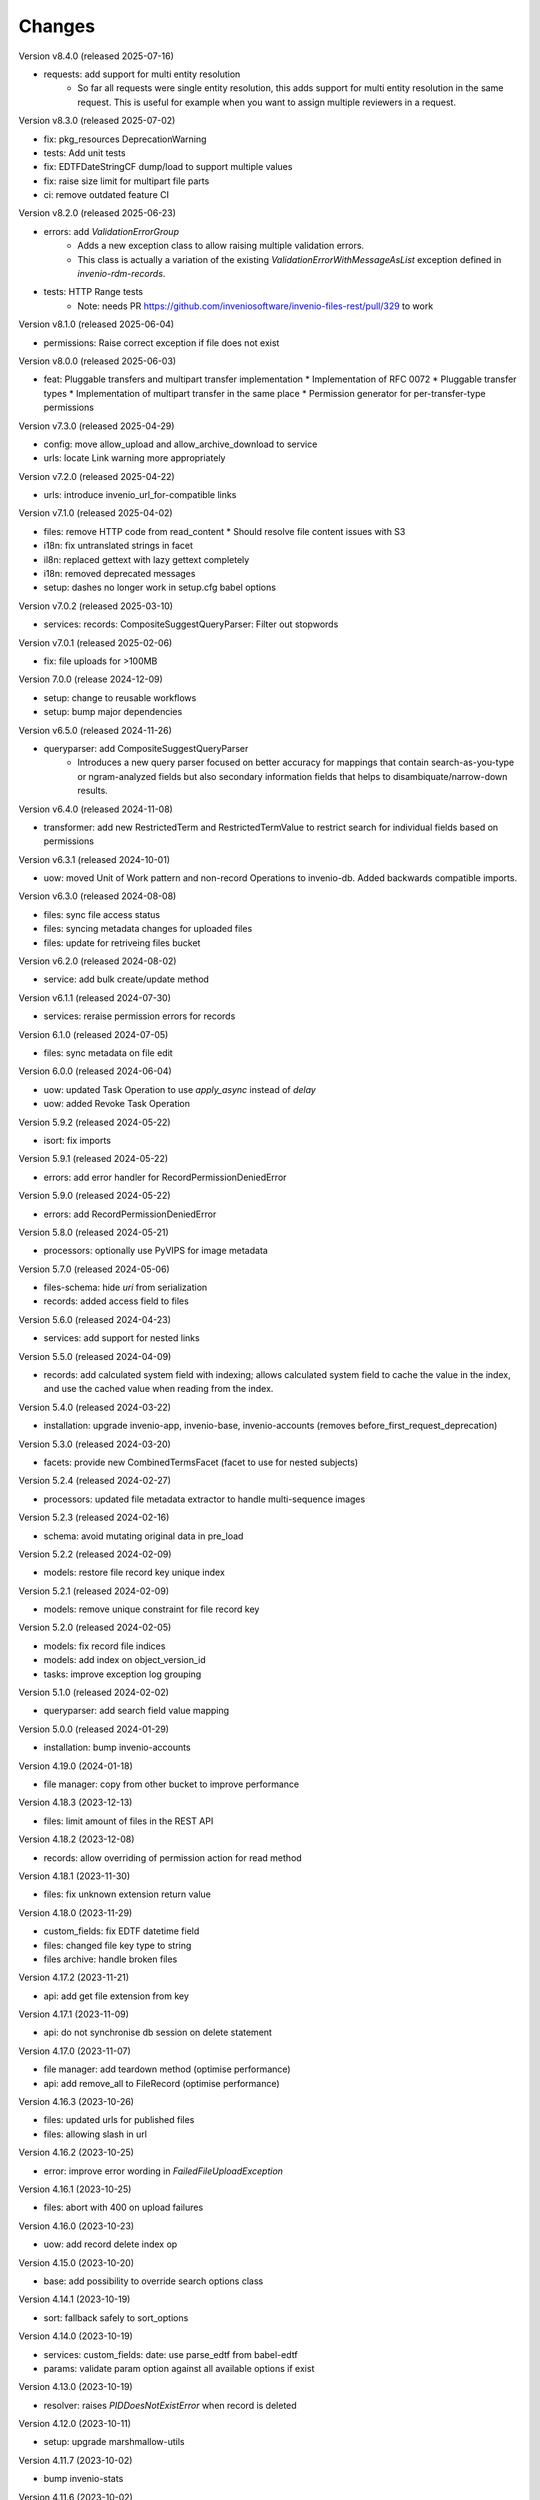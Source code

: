 ..
    Copyright (C) 2020-2024 CERN.
    Copyright (C) 2024-2025 Graz University of Technology.
    Copyright (C) 2025 Northwestern University.

    Invenio-Records-Resources is free software; you can redistribute it and/or
    modify it under the terms of the MIT License; see LICENSE file for more
    details.

Changes
=======

Version v8.4.0 (released 2025-07-16)

- requests: add support for multi entity resolution
    * So far all requests were single entity resolution, this adds support for
      multi entity resolution in the same request. This is useful for example
      when you want to assign multiple reviewers in a request.

Version v8.3.0 (released 2025-07-02)

- fix: pkg_resources DeprecationWarning
- tests: Add unit tests
- fix: EDTFDateStringCF dump/load to support multiple values
- fix: raise size limit for multipart file parts
- ci: remove outdated feature CI

Version v8.2.0 (released 2025-06-23)

- errors: add `ValidationErrorGroup`
    * Adds a new exception class to allow raising multiple validation errors.
    * This class is actually a variation of the existing
      `ValidationErrorWithMessageAsList` exception defined in
      `invenio-rdm-records`.

- tests: HTTP Range tests
     * Note: needs PR https://github.com/inveniosoftware/invenio-files-rest/pull/329 to work

Version v8.1.0 (released 2025-06-04)

- permissions: Raise correct exception if file does not exist

Version v8.0.0 (released 2025-06-03)

- feat: Pluggable transfers and multipart transfer implementation
  * Implementation of RFC 0072
  * Pluggable transfer types
  * Implementation of multipart transfer in the same place
  * Permission generator for per-transfer-type permissions

Version v7.3.0 (released 2025-04-29)

- config: move allow_upload and allow_archive_download to service
- urls: locate Link warning more appropriately

Version v7.2.0 (released 2025-04-22)

- urls: introduce invenio_url_for-compatible links

Version v7.1.0 (released 2025-04-02)

- files: remove HTTP code from read_content
  * Should resolve file content issues with S3
- i18n: fix untranslated strings in facet
- il8n: replaced gettext with lazy gettext completely
- i18n: removed deprecated messages
- setup: dashes no longer work in setup.cfg babel options

Version v7.0.2 (released 2025-03-10)

- services: records: CompositeSuggestQueryParser: Filter out stopwords

Version v7.0.1 (released 2025-02-06)

- fix: file uploads for >100MB

Version 7.0.0 (release 2024-12-09)

- setup: change to reusable workflows
- setup: bump major dependencies

Version v6.5.0 (released 2024-11-26)

- queryparser: add CompositeSuggestQueryParser
    * Introduces a new query parser focused on better accuracy for
      mappings that contain search-as-you-type or ngram-analyzed fields but
      also secondary information fields that helps to
      disambiquate/narrow-down results.

Version v6.4.0 (released 2024-11-08)

- transformer: add new RestrictedTerm and RestrictedTermValue to restrict search for
  individual fields based on permissions

Version v6.3.1 (released 2024-10-01)

- uow: moved Unit of Work pattern and non-record Operations to invenio-db.
  Added backwards compatible imports.

Version v6.3.0 (released 2024-08-08)

- files: sync file access status
- files: syncing metadata changes for uploaded files
- files: update for retriveing files bucket

Version v6.2.0 (released 2024-08-02)

- service: add bulk create/update method

Version v6.1.1 (released 2024-07-30)

- services: reraise permission errors for records

Version 6.1.0 (released 2024-07-05)

- files: sync metadata on file edit

Version 6.0.0 (released 2024-06-04)

- uow: updated Task Operation to use `apply_async` instead of `delay`
- uow: added Revoke Task Operation

Version 5.9.2 (released 2024-05-22)

- isort: fix imports

Version 5.9.1 (released 2024-05-22)

- errors: add error handler for RecordPermissionDeniedError

Version 5.9.0 (released 2024-05-22)

- errors: add RecordPermissionDeniedError

Version 5.8.0 (released 2024-05-21)

- processors: optionally use PyVIPS for image metadata

Version 5.7.0 (released 2024-05-06)

- files-schema: hide `uri` from serialization
- records: added access field to files

Version 5.6.0 (released 2024-04-23)

- services: add support for nested links

Version 5.5.0 (released 2024-04-09)

* records: add calculated system field with indexing; allows calculated system field to cache the value in the index, and
  use the cached value when reading from the index.

Version 5.4.0 (released 2024-03-22)

- installation: upgrade invenio-app, invenio-base, invenio-accounts
  (removes before_first_request_deprecation)

Version 5.3.0 (released 2024-03-20)

- facets: provide new CombinedTermsFacet (facet to use for nested subjects)

Version 5.2.4 (released 2024-02-27)

- processors: updated file metadata extractor to handle multi-sequence images

Version 5.2.3 (released 2024-02-16)

- schema: avoid mutating original data in pre_load

Version 5.2.2 (released 2024-02-09)

- models: restore file record key unique index

Version 5.2.1 (released 2024-02-09)

- models: remove unique constraint for file record key

Version 5.2.0 (released 2024-02-05)

- models: fix record file indices
- models: add index on object_version_id
- tasks: improve exception log grouping

Version 5.1.0 (released 2024-02-02)

- queryparser: add search field value mapping

Version 5.0.0 (released 2024-01-29)

- installation: bump invenio-accounts

Version 4.19.0 (2024-01-18)

- file manager: copy from other bucket to improve performance

Version 4.18.3 (2023-12-13)

- files: limit amount of files in the REST API

Version 4.18.2 (2023-12-08)

- records: allow overriding of permission action for read method

Version 4.18.1 (2023-11-30)

- files: fix unknown extension return value

Version 4.18.0 (2023-11-29)

- custom_fields: fix EDTF datetime field
- files: changed file key type to string
- files archive: handle broken files

Version 4.17.2 (2023-11-21)

- api: add get file extension from key

Version 4.17.1 (2023-11-09)

- api: do not synchronise db session on delete statement

Version 4.17.0 (2023-11-07)

- file manager: add teardown method (optimise performance)
- api: add remove_all to FileRecord (optimise performance)

Version 4.16.3 (2023-10-26)

- files: updated urls for published files
- files: allowing slash in url

Version 4.16.2 (2023-10-25)

- error: improve error wording in `FailedFileUploadException`

Version 4.16.1 (2023-10-25)

- files: abort with 400 on upload failures

Version 4.16.0 (2023-10-23)

- uow: add record delete index op

Version 4.15.0 (2023-10-20)

- base: add possibility to override search options class

Version 4.14.1 (2023-10-19)

- sort: fallback safely to sort_options

Version 4.14.0 (2023-10-19)

- services: custom_fields: date: use parse_edtf from babel-edtf
- params: validate param option against all available options if exist

Version 4.13.0 (2023-10-19)

- resolver: raises `PIDDoesNotExistError` when record is deleted

Version 4.12.0 (2023-10-11)

- setup: upgrade marshmallow-utils

Version 4.11.7 (2023-10-02)

- bump invenio-stats

Version 4.11.6 (2023-10-02)

- components: handle file upload interruption

Version 4.11.5 (2023-09-29)

- service: add `extra_filter` to reindex method

Version 4.11.4 (2023-09-28)

- params: make sort/facets params immutable

Version 4.11.3 (2023-09-19)

- revert fix bool comparison in api

Version 4.11.2 (2023-09-18)

-  api: fix bool comparison

Version 4.11.1 (2023-09-15)

- records: added link template for read_many calls.

Version 4.11.0 (2023-09-14)

- expanded fields: add null checks
- files: set bucket quota
- service: add sort to read_many

Version 4.10.1 (2023-09-12)

- systemfields: revert files dumping
- systemfields: support conditional dumping of files

Version 4.10.0 (2023-09-05)

- uow: run bulk indexing on post commit hook

Version 4.9.1 (2023-09-05)

- files: dump files order and preview only if entries are dumped (revert)

Version 4.9.0 (2023-09-05)

- files: dump files order and preview only if entries are dumped

Version 4.8.0 (2023-08-25)

- services: move reindex latest records to drafts-resources
- processors: make image formats (checked for metadata) configurable (#484)

Version 4.7.0 (2023-08-16)

- Implement file syncing when publishing a record
- Fixes deletion of files to default to soft deletion unless
  the correct flags are being used.

Version 4.6.0 (2023-08-14)

- service: add a method to reindex all record's versions, with the
  latest first.

Version 4.5.0 (2023-07-11)

- relations: reindex by chunk

Version 4.4.0 (2023-07-11)

- make files component file attributes configurable

Version 4.3.0 (2023-06-15)

- upgrade invenio-accounts

Version 4.2.0 (2023-06-02)

- schemas: fix 'size' value not being dumped if it is 0
- expanded fields: add a non-resolvable system record

Version 4.1.0 (2023-05-04)

- add ServiceResultResolver and ServiceResultProxy

Version 4.0.0 (2023-04-24)

- files: add support for files metadata indexing

Version 3.0.0 (2023-04-20)

- query parser: add allow list and fields to fine tune query parsing

Version 2.0.0 (2023-03-24)

- expandable-field: add a new abstractmethod called `ghost_record` that returns the
  unresolvable representation aka "ghost" of the expanding entity.
- global: renames resolvers to entity_resolvers

Version 1.3.1 (2023-03-23)

- custom-fields: control `field_cls` customization

Version 1.3.0 (2023-03-17)

- errors: add FileKeyNotFoundError

Version 1.2.1 (2023-03-14)

- setup: install invenio_stats

Version 1.2.0 (2023-03-13)

- resource: add event emitter for usage statistics calculation

Version 1.1.1 (2023-03-08)

- dependencies: bump flask-resources

Version 1.1.0 (2023-03-02)

- remove deprecated flask-babelex dependency and imports
- upgrade invenio-pidstore, invenio-records-permissions, invenio-i18n, invenio-records

Version 1.0.9 (2023-02-24)

- serialization: remove files URI for local files

Version 1.0.8 (2023-02-13)

- service: add record indexer service mixin

Version 1.0.7 (2023-02-06)

- service utils: add utility to map query parameters to a dictionary based
  on the service config

Version 1.0.6 (2023-01-23)

- resources: add archive download endpoint for record files

Version 1.0.5 (2023-01-10)

- facets: add facet not found exception

Version 1.0.4 (2022-12-19)

- search: added query parse cls to search config

Version 1.0.3 (2022-12-01)

- Breaking change: FieldsResolver.expand() method is changed to require an identity parameter.
- Breaking change: LinksTemplate.expand() method is changed to require an identity parameter.

Version 1.0.2 (2022-11-25)

- Add i18n translations.

Version 1.0.1 (2022-11-15)

- Compute file status based on storage class.
- Use bulk indexing on when rebuilding indices.

Version 1.0.0

- Initial public release.
